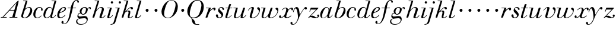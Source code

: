 SplineFontDB: 3.0
FontName: WalbaumSMLDisplay14-Italic
FullName: Walbaum (Sorts Mill) Display 14-point Italic
FamilyName: WalbaumSMLDisplay14
Weight: Book
Copyright: Copyright (c) 2009 Barry Schwartz\n\nPermission is hereby granted, free of charge, to any person\nobtaining a copy of this software and associated documentation\nfiles (the "Software"), to deal in the Software without\nrestriction, including without limitation the rights to use,\ncopy, modify, merge, publish, distribute, sublicense, and/or sell\ncopies of the Software, and to permit persons to whom the\nSoftware is furnished to do so, subject to the following\nconditions:\n\nThe above copyright notice and this permission notice shall be\nincluded in all copies or substantial portions of the Software.\n\nTHE SOFTWARE IS PROVIDED "AS IS", WITHOUT WARRANTY OF ANY KIND,\nEXPRESS OR IMPLIED, INCLUDING BUT NOT LIMITED TO THE WARRANTIES\nOF MERCHANTABILITY, FITNESS FOR A PARTICULAR PURPOSE AND\nNONINFRINGEMENT. IN NO EVENT SHALL THE AUTHORS OR COPYRIGHT\nHOLDERS BE LIABLE FOR ANY CLAIM, DAMAGES OR OTHER LIABILITY,\nWHETHER IN AN ACTION OF CONTRACT, TORT OR OTHERWISE, ARISING\nFROM, OUT OF OR IN CONNECTION WITH THE SOFTWARE OR THE USE OR\nOTHER DEALINGS IN THE SOFTWARE.
UComments: "2009-7-28: Created." 
Version: 001.000
ItalicAngle: -12
UnderlinePosition: -204
UnderlineWidth: 102
Ascent: 1472
Descent: 576
LayerCount: 3
Layer: 0 0 "Back"  1
Layer: 1 0 "Fore"  0
Layer: 2 0 "backup"  1
NeedsXUIDChange: 1
XUID: [1021 658 797806517 12611104]
FSType: 0
OS2Version: 0
OS2_WeightWidthSlopeOnly: 0
OS2_UseTypoMetrics: 1
CreationTime: 1248824893
ModificationTime: 1249198730
OS2TypoAscent: 0
OS2TypoAOffset: 1
OS2TypoDescent: 0
OS2TypoDOffset: 1
OS2TypoLinegap: 184
OS2WinAscent: 0
OS2WinAOffset: 1
OS2WinDescent: 0
OS2WinDOffset: 1
HheadAscent: 0
HheadAOffset: 1
HheadDescent: 0
HheadDOffset: 1
OS2Vendor: 'PfEd'
DEI: 91125
Encoding: UnicodeBmp
UnicodeInterp: none
NameList: Adobe Glyph List
DisplaySize: -72
AntiAlias: 1
FitToEm: 1
WinInfo: 88 8 6
BeginPrivate: 8
BlueValues 35 [-40 0 872 934 1485 1485 1556 1556]
BlueScale 9 0.0159677
BlueFuzz 1 0
BlueShift 1 7
StdHW 4 [45]
StemSnapH 4 [45]
StdVW 5 [212]
StemSnapV 5 [212]
EndPrivate
Grid
-1034 1485 m 25
 2200 1485 l 25
-504 872 m 25
 1652 872 l 25
EndSplineSet
BeginChars: 65536 53

StartChar: y
Encoding: 121 121 0
Width: 1264
VWidth: 0
Flags: W
HStem: -629 43<-18.7874 133.9> 685 214<1064.82 1217.33> 762 118<228.441 469>
VStem: -181 177<-566.924 -402.4> 36 50<434.248 540.044>
LayerCount: 3
Fore
SplineSet
-181 -482 m 0xb8
 -181 -429 -138 -386 -90 -386 c 0
 -37 -386 -4 -458 -4 -500 c 0
 -4 -525 -7 -545 -20 -568 c 1
 0 -582 24 -586 49 -586 c 0
 257 -586 466 -208 466 13 c 0
 466 185 400 762 262 762 c 0
 160 762 90 470 86 458 c 0
 82 448 78 434 64 434 c 0
 57 434 36 439 36 456 c 0
 36 464 122 880 348 880 c 0xb8
 590 880 584 459 619 239 c 9
 765 460 832 595 994 805 c 16
 1035 858 1068 899 1133 899 c 0
 1215 899 1238 839 1238 796 c 0
 1238 729 1184 685 1144 685 c 0xd8
 1094 685 1074 726 1027 762 c 1
 608 206 559 -31 530 -97 c 0
 354 -507 220 -629 14 -629 c 0
 -86 -629 -181 -600 -181 -482 c 0xb8
EndSplineSet
Validated: 1
Layer: 2
SplineSet
-181 -482 m 4xb8
 -181 -429 -138 -386 -90 -386 c 4
 -37 -386 -4 -458 -4 -500 c 4
 -4 -525 -7 -545 -20 -568 c 5
 0 -582 24 -586 49 -586 c 4
 257 -586 466 -208 466 13 c 4
 466 185 400 762 262 762 c 4
 160 762 90 470 86 458 c 4
 82 448 78 434 64 434 c 4
 57 434 36 439 36 456 c 4
 36 464 122 880 348 880 c 4xb8
 590 880 584 459 619 239 c 13
 765 460 832 595 994 805 c 20
 1035 858 1068 899 1133 899 c 4
 1215 899 1238 839 1238 796 c 4
 1238 729 1184 685 1144 685 c 4xd8
 1094 685 1074 726 1027 762 c 5
 608 206 559 -31 530 -97 c 4
 354 -507 220 -629 14 -629 c 4
 -86 -629 -181 -600 -181 -482 c 4xb8
EndSplineSet
EndChar

StartChar: Q
Encoding: 81 81 1
Width: 1593
VWidth: 0
Flags: W
HStem: -634 54<814.334 1108> -48 58<469.606 776.47> 1500 50<813.598 1091.41>
VStem: 82 214<313.466 678.395> 1300 205<810.332 1218.68>
LayerCount: 3
Fore
SplineSet
82 569 m 0
 82 941 425 1550 931 1550 c 0
 1389 1550 1505 1240 1505 952 c 0
 1505 809 1463 588 1397 466 c 0
 1216 124 950 -48 652 -48 c 0
 591 -48 534 -44 468 -38 c 9
 545 -110 596 -142 664 -222 c 0
 765 -341 717 -450 812 -558 c 16
 830 -578 854 -580 883 -580 c 2
 1108 -580 l 9
 1108 -634 l 17
 875 -634 l 2
 418 -634 519 -150 415 -36 c 0
 391 -8 368 12 346 29 c 0
 345 30 82 169 82 569 c 0
296 358 m 0
 296 96 412 10 588 10 c 0
 774 10 935 80 1037 216 c 0
 1185 412 1300 978 1300 1074 c 0
 1300 1466 1077 1500 953 1500 c 0
 815 1500 696 1438 599 1332 c 0
 490 1213 296 665 296 358 c 0
EndSplineSet
Validated: 1
EndChar

StartChar: O
Encoding: 79 79 2
Width: 1545
VWidth: 0
Flags: W
HStem: -32 46<574.291 864.477> 1493 35<885.881 1134.72>
VStem: 161 225<295.146 669.917> 1375 195<852.754 1209.76>
LayerCount: 3
Fore
SplineSet
161 540 m 0
 161 893 498 1528 1008 1528 c 0
 1416 1528 1570 1249 1570 973 c 0
 1570 337 1021 -32 728 -32 c 0
 622 -32 161 26 161 540 c 0
386 352 m 0
 386 90 547 14 709 14 c 0
 895 14 983 80 1085 216 c 0
 1233 412 1375 951 1375 1138 c 0
 1375 1400 1183 1493 1020 1493 c 0
 826 1493 666 1445 487 883 c 0
 429 701 386 504 386 352 c 0
EndSplineSet
Validated: 1
EndChar

StartChar: A
Encoding: 65 65 3
Width: 1694
VWidth: 0
Flags: W
HStem: 0 54<72 216 296 576 824 1058 1268 1500> 636 54<864 1226>
LayerCount: 3
Fore
SplineSet
72 0 m 25
 72 54 l 25
 216 54 l 17
 1417 1375 1535 1502 1584 1502 c 0
 1591 1502 1606 1498 1606 1482 c 0
 1606 1399 1555 1192 1268 54 c 9
 1500 54 l 25
 1500 0 l 17
 824 0 l 9
 824 54 l 25
 1058 54 l 25
 1226 636 l 25
 821 636 l 25
 296 54 l 25
 576 54 l 25
 576 0 l 25
 72 0 l 25
864 690 m 9
 1242 690 l 17
 1423 1306 l 1
 864 690 l 9
EndSplineSet
Validated: 1
EndChar

StartChar: x
Encoding: 120 120 4
Width: 1236
VWidth: 0
Flags: W
HStem: -43 72<212 312.284 692.786 859.755> 652 226<318 648 1134.99 1251.49> 821 57<508.164 665.699>
VStem: 62 177<23.5448 187.042> 510 168<40.4914 136> 1108 164<662.053 811.609>
LayerCount: 3
Fore
SplineSet
62 94 m 0xdc
 62 161 106 205 166 205 c 0
 208 205 239 159 239 119 c 0
 239 63 212 23 212 23 c 1
 271 23 385 65 504 211 c 0
 545 260 685 556 685 722 c 0
 685 781 665 821 610 821 c 0xbc
 502 821 406 748 341 670 c 0
 334 662 326 652 318 652 c 0
 313 652 298 658 298 668 c 0
 298 700 446 878 648 878 c 0
 815 878 850 703 850 703 c 1
 972 836 1094 877 1158 877 c 0
 1217 877 1272 850 1272 749 c 0
 1272 685 1258 642 1198 642 c 0
 1146 642 1122 691 1108 812 c 1
 1006 790 915 713 878 648 c 0
 776 474 678 159 678 106 c 0
 678 46 739 29 758 29 c 0
 906 29 1069 192 1088 192 c 0
 1101 192 1116 177 1116 166 c 0
 1116 143 894 -43 703 -43 c 0
 511 -43 510 131 510 136 c 1
 510 136 356 -31 211 -31 c 0
 137 -31 62 18 62 94 c 0xdc
EndSplineSet
Validated: 1
EndChar

StartChar: z
Encoding: 122 122 5
Width: 1045
VWidth: 0
Flags: W
HStem: -31 73<556.5 863.42> 64 122<233.112 514.856> 707 165<275.359 758>
VStem: 176 71<524.269 590> 845 175<110.75 269.182>
LayerCount: 3
Fore
SplineSet
65 -1 m 0
 65 6 70 15 85 31 c 2
 758 707 l 1
 311 707 l 2
 289 707 290 705 280 677 c 2
 247 590 l 2
 231 547 226 524 209 524 c 0
 198 524 176 532 176 546 c 0
 176 558 187 579 200 617 c 2
 280 841 l 2
 290 870 300 872 317 872 c 0
 515 872 713 872 911 872 c 0
 934 872 932 870 942 848 c 0
 944 842 947 839 947 834 c 0
 947 824 936 814 902 779 c 2
 283 155 l 1
 329 163 367 186 428 186 c 0
 600 186 665 42 760 42 c 0
 867 42 905 97 905 97 c 1
 905 97 845 131 845 203 c 0
 845 244 883 284 929 284 c 0
 957 284 1020 260 1020 187 c 0
 1020 87 901 -31 653 -31 c 0
 460 -31 405 64 271 64 c 0
 164 64 123 -31 96 -31 c 0
 83 -31 65 -11 65 -1 c 0
EndSplineSet
Validated: 1
EndChar

StartChar: w
Encoding: 119 119 6
Width: 1533
VWidth: 0
Flags: W
HStem: -32 58<256.685 406.568 827.669 990.029> 818 54<49.0092 254>
VStem: 94 144<36.2409 323.196> 658 153<34.6563 243.529> 864 175<803 867.108> 1459 79<492.98 764>
LayerCount: 3
Fore
SplineSet
49 844 m 0
 49 868 61 872 73 872 c 2
 407 872 l 2
 425 872 432 870 432 857 c 0
 432 807 238 225 238 107 c 0
 238 59 273 26 329 26 c 0
 406 26 520 85 636 241 c 0
 680 300 716 381 751 481 c 2
 864 803 l 2
 881 852 883 869 930 869 c 2
 998 869 l 2
 1024 869 1039 868 1039 846 c 0
 1039 836 1037 822 1030 803 c 2
 955 587 l 2
 835 238 811 166 811 107 c 0
 811 55 836 28 900 28 c 0
 1150 28 1459 330 1459 580 c 0
 1459 675 1296 691 1296 779 c 0
 1296 837 1341 866 1393 866 c 0
 1460 866 1538 816 1538 712 c 0
 1538 340 1210 -23 852 -23 c 0
 689 -23 658 60 658 125 c 0
 658 166 670 198 670 198 c 1
 670 198 490 -32 269 -32 c 0
 132 -32 94 45 94 137 c 0
 94 221 125 316 142 380 c 2
 229 719 l 2
 237 753 247 786 254 818 c 1
 71 818 l 2
 52 818 49 832 49 844 c 0
EndSplineSet
Validated: 1
Layer: 2
SplineSet
432 856.799804688 m 4
 432 806.400390625 237.599609375 224.400390625 237.599609375 106.799804688 c 4
 237.599609375 58.7998046875 272.400390625 26.400390625 328.799804688 26.400390625 c 4
 405.599609375 26.400390625 519.599609375 85.2001953125 636 241.200195312 c 4
 680.400390625 300 716.400390625 381.599609375 751.200195312 481.200195312 c 6
 864 802.799804688 l 6
 880.799804688 852 883.200195312 868.799804688 930 868.799804688 c 6
 998.400390625 868.799804688 l 6
 1024.79980469 868.799804688 1039.20019531 867.599609375 1039.20019531 846 c 4
 1039.20019531 836.400390625 1036.79980469 822 1029.59960938 802.799804688 c 6
 955.200195312 586.799804688 l 6
 835.200195312 237.599609375 811.200195312 165.599609375 811.200195312 106.799804688 c 4
 811.200195312 55.2001953125 836.400390625 27.599609375 900 27.599609375 c 4
 1149.59960938 27.599609375 1459.20019531 330 1459.20019531 579.599609375 c 4
 1459.20019531 674.400390625 1296 691.200195312 1296 778.799804688 c 4
 1296 836.400390625 1341.59960938 866.400390625 1393.20019531 866.400390625 c 4
 1460.40039062 866.400390625 1538.40039062 816 1538.40039062 711.599609375 c 4
 1538.40039062 339.599609375 1209.59960938 -22.7998046875 852 -22.7998046875 c 4
 688.799804688 -22.7998046875 657.599609375 60 657.599609375 124.799804688 c 4
 657.599609375 165.599609375 669.599609375 198 669.599609375 198 c 5
 669.599609375 198 489.599609375 -32.400390625 268.799804688 -32.400390625 c 4
 132 -32.400390625 93.599609375 44.400390625 93.599609375 136.799804688 c 4
 93.599609375 220.799804688 124.799804688 316.799804688 141.599609375 380.400390625 c 6
 229.200195312 718.799804688 l 6
 237.599609375 752.400390625 247.200195312 786 254.400390625 818.400390625 c 5
 73.2001953125 818.400390625 l 6
 54 818.400390625 49.2001953125 831.599609375 49.2001953125 843.599609375 c 4
 49.2001953125 867.599609375 66 872.400390625 73.2001953125 872.400390625 c 6
 406.799804688 872.400390625 l 6
 424.799804688 872.400390625 432 870 432 856.799804688 c 4
EndSplineSet
EndChar

StartChar: v
Encoding: 118 118 7
Width: 1159
VWidth: 0
Flags: W
HStem: -30 58<430.45 613.945> 798 86<334.941 524>
VStem: 247 168<35.3111 266.462> 420 194<634.426 834.177> 1039 97<464.698 729>
LayerCount: 3
Fore
SplineSet
92 605 m 0
 92 639 272 884 494 884 c 0
 554 884 614 864 614 799 c 0
 614 745 415 160 415 107 c 0
 415 55 440 28 504 28 c 0
 754 28 1039 316 1039 539 c 0
 1039 684 888 667 888 780 c 0
 888 840 939 869 980 869 c 0
 1062 869 1136 778 1136 680 c 0
 1136 555 1044 162 677 19 c 0
 598 -12 515 -30 443 -30 c 0
 331 -30 247 14 247 124 c 0
 247 201 420 678 420 745 c 0
 420 774 409 798 391 798 c 0
 288 798 173 666 130 608 c 0
 119 594 112 589 106 589 c 0
 102 589 92 593 92 605 c 0
EndSplineSet
Validated: 1
EndChar

StartChar: u
Encoding: 117 117 8
Width: 1240
VWidth: 0
Flags: W
HStem: -28 68<209.497 417.857 797.024 933.33> 818 54<70.0147 277>
VStem: 114 144<46.7479 308.137> 686 173<14.5606 262.207> 897 176<703.269 870.365>
LayerCount: 3
Fore
SplineSet
70 844 m 0
 70 868 84 872 91 872 c 2
 409 872 l 2
 435 872 442 865 442 853 c 0
 442 803 258 184 258 107 c 0
 258 59 293 40 349 40 c 0
 512 40 668 223 715 306 c 0
 795 451 897 805 897 806 c 0
 911 858 916 872 963 872 c 2
 1032 872 l 2
 1058 872 1073 871 1073 849 c 0
 1073 802 859 212 859 103 c 0
 859 67 868 47 890 47 c 0
 922 47 1007 93 1093 196 c 0
 1128 238 1130 252 1142 252 c 0
 1154 252 1166 238 1166 230 c 0
 1166 198 996 -30 796 -30 c 0
 732 -30 686 -3 686 47 c 0
 686 102 722 179 730 241 c 1
 603 75 406 -28 269 -28 c 0
 153 -28 114 35 114 127 c 0
 114 199 138 289 162 380 c 2
 252 719 l 2
 260 753 270 786 277 818 c 1
 91 818 l 2
 72 818 70 832 70 844 c 0
EndSplineSet
Validated: 1
Layer: 2
SplineSet
70 844 m 4
 70 868 87 872 94 872 c 6
 409 872 l 6
 435 872 442 865 442 853 c 4
 442 803 258 184 258 107 c 4
 258 59 293 40 349 40 c 4
 512 40 668 223 715 306 c 4
 795 451 896 802 896 803 c 4
 910 855 915 869 962 869 c 6
 1031 869 l 6
 1057 869 1072 868 1072 846 c 4
 1072 799 859 212 859 103 c 4
 859 67 868 47 890 47 c 4
 922 47 1007 93 1093 196 c 4
 1128 238 1130 252 1142 252 c 4
 1154 252 1166 238 1166 230 c 4
 1166 198 996 -30 796 -30 c 4
 732 -30 686 -3 686 47 c 4
 686 102 722 179 730 241 c 5
 603 75 406 -28 269 -28 c 4
 153 -28 114 35 114 127 c 4
 114 199 138 289 162 380 c 6
 252 719 l 6
 260 753 270 786 277 818 c 5
 94 818 l 6
 75 818 70 832 70 844 c 4
EndSplineSet
EndChar

StartChar: t
Encoding: 116 116 9
Width: 715
VWidth: 0
Flags: W
HStem: -18 54<178 355.773> 818 54<109.401 307 487 693.541>
VStem: 94 163<36.8778 280.892>
LayerCount: 3
Back
SplineSet
94 84 m 4
 94 136 114 204 140 289 c 6
 307 818 l 5
 272 818 153 812 140 812 c 4
 116 812 109 817 109 835 c 4
 109 875 122 881 157 881 c 4
 164 881 283 872 324 872 c 5
 414 1141 l 6
 425 1173 444 1174 480 1174 c 6
 544 1174 l 6
 564 1174 581 1173 581 1156 c 4
 581 1152 580 1147 578 1141 c 6
 487 872 l 5
 547 872 650 880 660 880 c 4
 686 880 694 874 694 858 c 4
 694 814 670 812 650 812 c 4
 640 812 538 818 470 818 c 5
 392 570 l 6
 324 350 257 158 257 88 c 4
 257 51 272 36 296 36 c 4
 356 36 479 125 598 234 c 4
 602 238 606 239 610 239 c 4
 621 239 630 228 630 216 c 4
 630 211 629 207 624 202 c 4
 521 105 386 -18 228 -18 c 4
 128 -18 94 23 94 84 c 4
EndSplineSet
Fore
SplineSet
94 84 m 0
 94 136 114 204 140 289 c 2
 307 818 l 1
 133 818 l 2
 114 818 109 819 109 835 c 0
 109 875 122 871 157 872 c 1
 324 872 l 1
 414 1141 l 2
 425 1173 444 1174 480 1174 c 2
 544 1174 l 2
 564 1174 581 1173 581 1156 c 0
 581 1152 580 1147 578 1141 c 2
 487 872 l 1
 664 872 l 2
 686 872 694 870 694 855 c 0
 694 818 681 818 661 818 c 2
 470 818 l 1
 392 570 l 1
 324 350 257 158 257 88 c 0
 257 51 272 36 296 36 c 0
 356 36 479 125 598 234 c 0
 602 238 606 239 610 239 c 0
 621 239 630 228 630 216 c 0
 630 211 629 207 624 202 c 0
 521 105 386 -18 228 -18 c 0
 128 -18 94 23 94 84 c 0
EndSplineSet
Validated: 1
Layer: 2
SplineSet
94 84 m 4
 94 136 114 204 140 289 c 6
 307 818 l 5
 272 818 153 812 140 812 c 4
 116 812 109 817 109 835 c 4
 109 875 122 881 157 881 c 4
 164 881 283 872 324 872 c 5
 414 1141 l 6
 425 1173 444 1174 480 1174 c 6
 544 1174 l 6
 564 1174 581 1173 581 1156 c 4
 581 1152 580 1147 578 1141 c 6
 487 872 l 5
 547 872 650 880 660 880 c 4
 686 880 694 874 694 858 c 4
 694 814 670 812 650 812 c 4
 640 812 538 818 470 818 c 5
 392 570 l 6
 324 350 257 158 257 88 c 4
 257 51 272 36 296 36 c 4
 356 36 479 125 598 234 c 4
 602 238 606 239 610 239 c 4
 621 239 630 228 630 216 c 4
 630 211 629 207 624 202 c 4
 521 105 386 -18 228 -18 c 4
 128 -18 94 23 94 84 c 4
EndSplineSet
EndChar

StartChar: a
Encoding: 97 97 10
Width: 1186
VWidth: 0
Flags: W
HStem: -30 32<280.9 414.862> 850 40<588.531 715.091>
VStem: 79 159<70.772 362.803> 688 159<64.9281 255.174> 803 44<643 740.628>
LayerCount: 3
Fore
SplineSet
79 259 m 0xf0
 79 588 405 890 629 890 c 0
 840 890 842 654 842 643 c 1
 939 879 915 890 980 890 c 2
 1038 890 l 2
 1063 890 1078 889 1078 869 c 0
 1078 822 847 271 847 120 c 0
 847 79 866 64 892 64 c 0
 1002 64 1119 254 1130 264 c 0
 1134 268 1140 270 1142 270 c 0
 1149 270 1160 264 1160 253 c 0
 1160 237 1016 -18 778 -18 c 0
 706 -18 688 30 688 83 c 0
 688 119 696 150 701 190 c 1
 701 190 537 -30 314 -30 c 0
 132 -30 79 119 79 259 c 0xf0
238 126 m 0
 238 37 279 2 338 2 c 0
 439 2 591 105 677 223 c 8
 778 360 803 598 803 641 c 0xe8
 803 727 755 850 655 850 c 0
 463 850 238 377 238 126 c 0
EndSplineSet
Validated: 1
EndChar

StartChar: b
Encoding: 98 98 11
Width: 1113
VWidth: 0
Flags: HW
HStem: -48 47<350.374 536.744> 876 58<692.487 884.278> 1418 54<299.284 520>
VStem: 140 164<35.1715 318.475> 930 161<536.888 809.184>
LayerCount: 3
Fore
SplineSet
140 125 m 0
 140 240.500831277 239.021810338 450.75587244 524 1431 c 1
 323 1431 l 2
 305 1431 303 1439 303 1447 c 2
 303 1452 l 2
 303 1483 319 1485 332 1485 c 2
 651 1485 l 2
 671 1485 680 1482 680 1470 c 0
 680 1460 675 1445 668 1422 c 2
 488 788 l 1
 488 788 662 934 835 934 c 0
 992 934 1091 795 1091 644 c 0
 1091 273 738 -48 451 -48 c 0
 311 -48 140 12 140 125 c 0
304 158 m 0
 304 31 355 -1 434 -1 c 0
 679 -1 807 326 844 418 c 0
 909 579 930 672 930 733 c 0
 930 833 872 876 794 876 c 0
 693 876 560 804 472 686 c 0
 418 615 304 232 304 158 c 0
EndSplineSet
Layer: 2
SplineSet
140 125 m 4
 140 215 267 588 312 726 c 4
 353 853 379 933 520 1418 c 5
 319 1418 l 6
 301 1418 299 1426 299 1434 c 6
 299 1439 l 6
 299 1470 315 1472 328 1472 c 6
 647 1472 l 6
 667 1472 676 1469 676 1457 c 4
 676 1447 671 1432 664 1409 c 6
 488 788 l 5
 488 788 662 934 835 934 c 4
 992 934 1091 795 1091 644 c 4
 1091 273 738 -48 451 -48 c 4
 311 -48 140 12 140 125 c 4
304 158 m 4
 304 31 355 -1 434 -1 c 4
 679 -1 807 326 844 418 c 4
 909 579 930 672 930 733 c 4
 930 833 872 876 794 876 c 4
 693 876 560 804 472 686 c 4
 418 615 304 232 304 158 c 4
EndSplineSet
EndChar

StartChar: c
Encoding: 99 99 12
Width: 912
VWidth: 0
Flags: HW
HStem: -42 53<306.108 518.656> 873 51<501.848 694.148>
VStem: 58 175<113.235 495.059> 736 131<607.732 829.063>
LayerCount: 3
Fore
SplineSet
736 766 m 0
 736 830 684 873 607 873 c 0
 492 872 433 809 375 720 c 0
 277 570 233 349 233 247 c 0
 233 115 266 11 403 11 c 0
 602 11 709 194 734 194 c 0
 742 194 757 184 757 167 c 0
 757 132 563 -42 400 -42 c 0
 156 -42 58 116 58 305 c 0
 58 582 274 924 592 924 c 0
 748 924 867 836 867 711 c 0
 867 660 850 603 799 603 c 0
 743 603 732 656 732 684 c 0
 732 702 736 747 736 766 c 0
EndSplineSet
EndChar

StartChar: d
Encoding: 100 100 13
Width: 1181
VWidth: -20
Flags: HW
HStem: -39 74<754.715 906.212> -22 53<265.755 450.644> 884 58<516.105 696.863> 1418 54<756.061 1011>
VStem: 59 151<102.356 414.552> 661 152<36.3152 253.781>
LayerCount: 3
Fore
SplineSet
585 942 m 0x7c
 709 942 792 853 823 757 c 9
 1013.87402344 1431 l 17
 784.874023438 1431 l 2
 774.874023438 1431 758.874023438 1431 758.874023438 1451 c 2
 758.874023438 1456 l 2
 758.874023438 1470 763.874023438 1485 781.874023438 1485 c 2
 1136.87402344 1485 l 2
 1157.87402344 1485 1169.87402344 1483 1169.87402344 1466 c 0
 1169.87402344 1401 813 247 813 117 c 0
 813 60 834 35 866 35 c 0
 963 35 1103 239 1108 246 c 0
 1116 258 1127 265 1138 265 c 0
 1147 265 1158 254 1158 244 c 0
 1158 228 982 -39 772 -39 c 0xbc
 690 -39 661 19 661 77 c 0
 661 130 677 182 677 182 c 1
 571 47 436 -22 333 -22 c 0
 170 -22 59 100 59 266 c 0
 59 570 290 942 585 942 c 0x7c
608 884 m 0
 430 884 320 596 286 507 c 0
 246 401 210 291 210 208 c 0
 210 80 269 31 347 31 c 0x7c
 479 31 666 174 709 339 c 0
 711 348 800 652 800 688 c 0
 800 776 715 884 608 884 c 0
EndSplineSet
Layer: 2
SplineSet
585 942 m 4x7c
 709 942 792 853 823 757 c 13
 1011 1418 l 21
 782 1418 l 6
 772 1418 756 1418 756 1438 c 6
 756 1443 l 6
 756 1457 761 1472 779 1472 c 6
 1134 1472 l 6
 1155 1472 1167 1470 1167 1453 c 4
 1167 1388 813 247 813 117 c 4
 813 60 834 35 866 35 c 4
 963 35 1103 239 1108 246 c 4
 1116 258 1127 265 1138 265 c 4
 1147 265 1158 254 1158 244 c 4
 1158 228 982 -39 772 -39 c 4xbc
 690 -39 661 19 661 77 c 4
 661 130 677 182 677 182 c 5
 571 47 436 -22 333 -22 c 4
 170 -22 59 100 59 266 c 4
 59 570 290 942 585 942 c 4x7c
608 884 m 4
 430 884 320 596 286 507 c 4
 246 401 210 291 210 208 c 4
 210 80 269 31 347 31 c 4x7c
 479 31 666 174 709 339 c 4
 711 348 800 652 800 688 c 4
 800 776 715 884 608 884 c 4
EndSplineSet
EndChar

StartChar: e
Encoding: 101 101 14
Width: 854
VWidth: 0
Flags: W
HStem: -33 70<298.518 486.458> 828 63<534.595 697.686>
VStem: 76 172<78.3207 391.486> 716 114<648.845 819.209>
LayerCount: 3
Fore
SplineSet
780 229 m 0
 780 195 558 -33 323 -33 c 0
 188 -33 76 10 76 219 c 0
 76 562 385 891 674 891 c 0
 779 891 830 831 830 760 c 0
 830 540 429 451 282 390 c 1
 282 390 248 324 248 210 c 0
 248 80 323 37 390 37 c 0
 522 37 665 169 720 224 c 0
 738 242 745 251 758 251 c 0
 769 251 780 242 780 229 c 0
630 828 m 0
 424 828 295 450 295 450 c 1
 295 450 716 578 716 744 c 0
 716 776 696 828 630 828 c 0
EndSplineSet
Validated: 1
EndChar

StartChar: f
Encoding: 102 102 15
Width: 880
VWidth: 0
Flags: HW
HStem: -577 43<-286.364 -103.629> 818 54<97.0613 362 552 825.829> 1508 48<807.037 922.982>
VStem: -432 178<-506.985 -316.181> 362 182<640.567 818 872 1008> 928 150<1321.13 1498.85>
LayerCount: 3
Fore
SplineSet
373 872 m 1
 387 935 504 1556 884 1556 c 0
 1032 1556 1078 1448 1078 1398 c 0
 1078 1352 1044 1310 1008 1310 c 0
 921 1310 932 1448 928 1508 c 1
 597 1508 599 1105 552 872 c 1
 801 872 l 2
 826 872 826 862 826 851 c 0
 826 837 824 818 801 818 c 2
 544 818 l 1
 394 146 330 -73 187 -297 c 0
 177 -313 34 -577 -195 -577 c 0
 -265 -577 -432 -545 -432 -420 c 0
 -432 -339 -385 -300 -340 -300 c 0
 -297 -300 -254 -336 -254 -403 c 0
 -254 -487 -294 -507 -294 -507 c 1
 -294 -507 -270 -534 -190 -534 c 0
 136 -534 254 179 362 818 c 1
 123 818 l 2
 102 818 97 820 97 842 c 0
 97 856 99 872 123 872 c 2
 373 872 l 1
EndSplineSet
EndChar

StartChar: g
Encoding: 103 103 16
Width: 1262
VWidth: 0
Flags: HW
HStem: -595 50<249.297 562.048> -29 190<266.964 825.248> 297 51<488.806 643.309> 371 43<231.552 313> 816 75<1042.56 1170.5> 852 53<602.69 766.446>
VStem: -38 102<-424.779 -174.674> 73 83<93 302.365> 275 155<409.019 686.943> 875 94<-297.631 -77.3819>
LayerCount: 3
Fore
SplineSet
552 297 m 0xfbc0
 428 297 383 371 328 371 c 0
 204 371 156 303 156 254 c 0
 156 188 214 119 292 119 c 0
 428 119 504 161 710 161 c 0
 889 161 969 52 969 -106 c 0
 969 -397 706 -595 362 -595 c 0
 72 -595 -38 -455 -38 -317 c 0
 -38 -126 141 -72 221 -51 c 1
 144 -30 73 56 73 130 c 0
 73 194 93 414 313 414 c 1
 313 414 275 462 275 531 c 0
 275 760 512 905 709 905 c 0xf7c0
 807 905 915 851 944 759 c 1
 944 760 1045 891 1138 891 c 0
 1203 891 1240 846 1240 789 c 0
 1240 744 1212 713 1181 713 c 0
 1113 713 1128 816 1081 816 c 0
 1050 816 970 746 967 686 c 0
 956 472 778 297 552 297 c 0xfbc0
875 -200 m 0
 875 -156 859 -29 697 -29 c 0
 566 -29 356 -54 252 -70 c 0
 133 -89 64 -185 64 -287 c 0
 64 -463 228 -545 408 -545 c 0
 629 -545 875 -410 875 -200 c 0
696 852 m 0
 538 852 430 664 430 518 c 0
 430 410 490 348 558 348 c 0
 706 348 812 552 812 700 c 0
 812 785 777 852 696 852 c 0
EndSplineSet
Validated: 1
EndChar

StartChar: h
Encoding: 104 104 17
Width: 1289
VWidth: 0
Flags: HW
HStem: -40 67<797.5 996.093> 0 21G<116 214.5> 822 61<719.862 891.239> 1418 54<299.284 520>
VStem: 96 158<0 170.757> 696 183<27.3273 201.046> 908 172<557.269 814.372>
LayerCount: 3
Fore
SplineSet
1080 697 m 0
 1080 553 879 142 879 68 c 0
 879 45 890 27 927 27 c 0
 1034 27 1157 186 1163 194 c 0
 1170 204 1172 204 1180 204 c 0
 1189 204 1205 194 1205 179 c 0
 1205 158 1078 -40 832 -40 c 0xbe
 763 -40 696 -18 696 44 c 0
 696 122 908 632 908 726 c 0
 908 785 885 822 825 822 c 0
 586 822 403 520 374 417 c 0
 336 285 272 90 254 36 c 0
 242 0 215 0 214 0 c 2
 129 0 l 2
 105 0 96 9 96 21 c 0
 96 72 216 384 525 1431 c 1
 299 1431 l 2
 281 1431 279 1439 279 1447 c 2
 279 1452 l 2
 279 1483 295 1485 308 1485 c 2
 652 1485 l 2
 672 1485 681 1482 681 1470 c 0
 681 1460 676 1444 669 1422 c 2
 426 616 l 1x7e
 428 618 621 883 862 883 c 0
 986 883 1080 809 1080 697 c 0
EndSplineSet
Layer: 2
SplineSet
1080 697 m 4
 1080 553 879 142 879 68 c 4
 879 45 890 27 927 27 c 4
 1034 27 1157 186 1163 194 c 4
 1170 204 1172 204 1180 204 c 4
 1189 204 1205 194 1205 179 c 4
 1205 158 1078 -40 832 -40 c 4xbe
 763 -40 696 -18 696 44 c 4
 696 122 908 632 908 726 c 4
 908 785 885 822 825 822 c 4
 586 822 403 520 374 417 c 4
 336 285 272 90 254 36 c 4
 242 0 215 0 214 0 c 6
 129 0 l 6
 105 0 96 9 96 21 c 4
 96 72 211 371 520 1418 c 5
 294 1418 l 6
 276 1418 274 1426 274 1434 c 6
 274 1439 l 6
 274 1470 290 1472 303 1472 c 6
 647 1472 l 6
 667 1472 676 1469 676 1457 c 4
 676 1447 671 1431 664 1409 c 6
 426 616 l 5x7e
 428 618 621 883 862 883 c 4
 986 883 1080 809 1080 697 c 4
EndSplineSet
EndChar

StartChar: i
Encoding: 105 105 18
Width: 603
VWidth: 0
Flags: HW
HStem: -36 76<161 345.782> 818 54<99.0092 314> 1233.2 197.6<410.283 575.717>
VStem: 95 167<40.8113 241.72> 393.25 199.5<1250.18 1413.82>
LayerCount: 3
Fore
SplineSet
393 1332 m 0
 393 1386 438 1431 493 1431 c 0
 548 1431 593 1386 593 1332 c 0
 593 1278 548 1233 493 1233 c 0
 438 1233 393 1278 393 1332 c 0
481 855 m 0
 481 802 262 196 262 78 c 0
 262 50 276 40 299 40 c 0
 339 40 424 80 525 214 c 0
 536 228 542 233 549 233 c 0
 560 233 571 221 571 212 c 0
 571 179 402 -36 199 -36 c 0
 123 -36 95 1 95 64 c 0
 95 106 124 188 314 818 c 1
 121 818 l 2
 102 818 99 832 99 844 c 0
 99 868 111 872 123 872 c 2
 454 872 l 2
 473 872 481 869 481 855 c 0
EndSplineSet
EndChar

StartChar: j
Encoding: 106 106 19
Width: 603
VWidth: 0
Flags: HW
HStem: 499 259<321.212 508.659>
VStem: 287 254<531.492 722.946>
LayerCount: 3
Fore
SplineSet
463 1332 m 0
 463 1386 508 1431 563 1431 c 0
 618 1431 663 1386 663 1332 c 0
 663 1278 618 1233 563 1233 c 0
 508 1233 463 1278 463 1332 c 0
384 818 m 1
 191 818 l 2
 172 818 169 832 169 844 c 0
 169 868 181 872 193 872 c 2
 524 872 l 2
 543 872 550 869 550 858 c 0
 550 839 231 -210 231 -210 c 2
 154 -467 155 -514 -30 -577 c 0
 -102 -602 -174 -612 -210 -612 c 0
 -237 -612 -247 -605 -247 -581 c 0
 -247 -527 -52 -615 22 -396 c 0
 96 -176 66 -255 144 8 c 2
 384 818 l 1
EndSplineSet
EndChar

StartChar: k
Encoding: 107 107 20
Width: 1127
VWidth: 0
Flags: HW
HStem: 499 259<362.212 549.659>
VStem: 328 254<531.492 722.946>
LayerCount: 3
Fore
SplineSet
425 508 m 0
 461 508 688 893 952 893 c 0
 1046 893 1083 842 1083 790 c 0
 1083 739 1047 688 994 688 c 0
 899 688 866 821 866 821 c 1
 745 781 611 681 523 549 c 1
 567 562 639 579 704 579 c 0
 782 579 850 554 850 468 c 0
 850 312 776 157 776 82 c 0
 776 48 793 35 818 35 c 0
 889 35 1004 120 1048 165 c 0
 1054 171 1059 175 1065 175 c 0
 1078 175 1090 161 1090 150 c 0
 1090 140 956 -24 748 -24 c 0
 658 -24 630 23 630 88 c 0
 630 179 699 332 699 428 c 0
 699 480 678 516 616 516 c 0
 551 516 488 482 443 446 c 0
 350 371 341 302 254 36 c 0
 242 0 215 0 214 0 c 2
 139 0 l 2
 115 0 106 9 106 21 c 0
 106 55 230 432 280 591 c 0
 337 774 525 1431 525 1431 c 1
 299 1431 l 2
 281 1431 279 1439 279 1447 c 2
 279 1452 l 2
 279 1483 295 1485 308 1485 c 2
 652 1485 l 2
 672 1485 681 1482 681 1470 c 0
 681 1460 675 1444 669 1422 c 0
 420 542 415 532 415 522 c 0
 415 512 416 508 425 508 c 0
EndSplineSet
Layer: 2
SplineSet
425 508 m 4
 461 508 688 893 952 893 c 4
 1046 893 1083 842 1083 790 c 4
 1083 739 1047 688 994 688 c 4
 899 688 866 821 866 821 c 5
 745 781 611 681 523 549 c 5
 567 562 639 579 704 579 c 4
 782 579 850 554 850 468 c 4
 850 312 776 157 776 82 c 4
 776 48 793 35 818 35 c 4
 889 35 1004 120 1048 165 c 4
 1054 171 1059 175 1065 175 c 4
 1078 175 1090 161 1090 150 c 4
 1090 140 956 -24 748 -24 c 4
 658 -24 630 23 630 88 c 4
 630 179 699 332 699 428 c 4
 699 480 678 516 616 516 c 4
 551 516 488 482 443 446 c 4
 350 371 341 302 254 36 c 4
 242 0 215 0 214 0 c 6
 139 0 l 6
 115 0 106 9 106 21 c 4
 106 55 230 432 280 591 c 4
 337 774 520 1418 520 1418 c 5
 294 1418 l 6
 276 1418 274 1426 274 1434 c 6
 274 1439 l 6
 274 1470 290 1472 303 1472 c 6
 647 1472 l 6
 667 1472 676 1469 676 1457 c 4
 676 1447 670 1431 664 1409 c 4
 415 529 415 532 415 522 c 4
 415 512 416 508 425 508 c 4
EndSplineSet
EndChar

StartChar: l
Encoding: 108 108 21
Width: 728
VWidth: 0
Flags: HWO
HStem: 499 259<362.212 549.659>
VStem: 328 254<531.492 722.946>
LayerCount: 3
Fore
SplineSet
659 235 m 0
 659 230 549 -19 248 -19 c 0
 160 -19 131 20 131 78 c 0
 131 107 140 141 151 177 c 2
 525 1431 l 1
 299 1431 l 2
 281 1431 279 1439 279 1447 c 2
 279 1452 l 2
 279 1483 295 1485 308 1485 c 2
 652 1485 l 2
 672 1485 681 1482 681 1470 c 0
 681 1458 483 789 368 396 c 0
 327 255 293 163 293 111 c 0
 293 71 312 54 363 54 c 0
 468 54 587 201 614 242 c 0
 624 257 631 257 638 257 c 0
 652 257 659 240 659 235 c 0
EndSplineSet
EndChar

StartChar: m
Encoding: 109 109 22
Width: 758
VWidth: 0
Flags: W
HStem: 499 259<362.212 549.659>
VStem: 328 254<531.492 722.946>
LayerCount: 3
Fore
SplineSet
328 622 m 0
 328 704 392 758 464 758 c 0
 531 758 582 698 582 631 c 0
 582 559 527 499 455 499 c 0
 387 499 328 554 328 622 c 0
EndSplineSet
Validated: 1
EndChar

StartChar: n
Encoding: 110 110 23
Width: 758
VWidth: 0
Flags: W
HStem: 499 259<362.212 549.659>
VStem: 328 254<531.492 722.946>
LayerCount: 3
Fore
SplineSet
328 622 m 0
 328 704 392 758 464 758 c 0
 531 758 582 698 582 631 c 0
 582 559 527 499 455 499 c 0
 387 499 328 554 328 622 c 0
EndSplineSet
Validated: 1
EndChar

StartChar: o
Encoding: 111 111 24
Width: 758
VWidth: 0
Flags: W
HStem: 499 259<362.212 549.659>
VStem: 328 254<531.492 722.946>
LayerCount: 3
Fore
SplineSet
328 622 m 0
 328 704 392 758 464 758 c 0
 531 758 582 698 582 631 c 0
 582 559 527 499 455 499 c 0
 387 499 328 554 328 622 c 0
EndSplineSet
Validated: 1
EndChar

StartChar: p
Encoding: 112 112 25
Width: 758
VWidth: 0
Flags: W
HStem: 499 259<362.212 549.659>
VStem: 328 254<531.492 722.946>
LayerCount: 3
Fore
SplineSet
328 622 m 0
 328 704 392 758 464 758 c 0
 531 758 582 698 582 631 c 0
 582 559 527 499 455 499 c 0
 387 499 328 554 328 622 c 0
EndSplineSet
Validated: 1
EndChar

StartChar: q
Encoding: 113 113 26
Width: 758
VWidth: 0
Flags: W
HStem: 499 259<362.212 549.659>
VStem: 328 254<531.492 722.946>
LayerCount: 3
Fore
SplineSet
328 622 m 0
 328 704 392 758 464 758 c 0
 531 758 582 698 582 631 c 0
 582 559 527 499 455 499 c 0
 387 499 328 554 328 622 c 0
EndSplineSet
Validated: 1
EndChar

StartChar: r
Encoding: 114 114 27
Width: 946
VWidth: 0
Flags: W
HStem: 0 21G<105.5 215.5> 632 243<772.048 908.978> 818 54<103.001 347>
VStem: 755 180<655.363 795.972>
LayerCount: 3
Fore
SplineSet
71 25 m 0xd0
 71 36 77 51 84 73 c 2
 347 818 l 1
 127 818 l 2
 103 818 103 831 103 844 c 0
 103 862 103 872 139 872 c 2
 500 872 l 2xb0
 530 872 530 867 530 860 c 0
 530 852 511 809 455 646 c 1
 516 716 719 875 841 875 c 0
 901 875 935 835 935 770 c 0
 935 680 884 632 832 632 c 0
 791 632 755 662 755 722 c 0
 755 758 768 796 768 796 c 1
 754 786 486 686 367 391 c 0
 213 8 261 0 170 0 c 2
 127 0 l 2
 84 0 71 0 71 25 c 0xd0
EndSplineSet
Validated: 1
EndChar

StartChar: s
Encoding: 115 115 28
Width: 781
VWidth: 0
Flags: W
HStem: -38 62<249.723 448.52> 842 57<385.514 556.205>
VStem: 40 186<72.7068 273.996> 229 113<519 761.682> 526 145<128.269 377.96>
LayerCount: 3
Fore
SplineSet
40 192 m 0
 40 251 86 290 133 290 c 0
 170 290 226 270 226 139 c 0
 226 92 231 24 340 24 c 0
 425 24 526 82 526 167 c 0
 526 333 229 418 229 620 c 0
 229 697 299 899 504 899 c 0
 628 899 745 831 745 725 c 0
 745 685 724 653 692 653 c 0
 568 653 635 842 478 842 c 0
 412 842 342 806 342 748 c 0
 342 640 671 483 671 271 c 0
 671 131 537 -38 329 -38 c 0
 147 -38 40 86 40 192 c 0
EndSplineSet
Validated: 1
EndChar

StartChar: R
Encoding: 82 82 29
Width: 946
VWidth: 0
Flags: W
HStem: 0 21<105.5 215.5> 632 243<772.048 908.978> 818 54<103.001 347>
VStem: 755 180<655.363 795.972>
LayerCount: 3
Fore
Refer: 27 114 N 1 0 0 1 0 0 2
Validated: 1
EndChar

StartChar: S
Encoding: 83 83 30
Width: 781
VWidth: 0
Flags: W
HStem: -38 62<249.723 448.52> 842 57<385.514 556.205>
VStem: 40 186<72.7068 273.996> 229 113<519 761.682> 526 145<128.269 377.96>
LayerCount: 3
Fore
Refer: 28 115 N 1 0 0 1 0 0 2
Validated: 1
EndChar

StartChar: T
Encoding: 84 84 31
Width: 715
VWidth: 0
Flags: W
HStem: -18 54<178 355.773> 818 54<109.401 307 487 693.541>
VStem: 94 163<36.8778 280.892>
LayerCount: 3
Fore
Refer: 9 116 N 1 0 0 1 0 0 2
Validated: 1
EndChar

StartChar: U
Encoding: 85 85 32
Width: 1240
VWidth: 0
Flags: W
HStem: -28 68<209.497 417.857 797.024 933.33> 818 54<70.0147 277>
VStem: 114 144<46.7479 308.137> 686 173<14.5606 262.207> 897 176<703.269 870.365>
LayerCount: 3
Fore
Refer: 8 117 N 1 0 0 1 0 0 2
Validated: 1
EndChar

StartChar: V
Encoding: 86 86 33
Width: 1159
VWidth: 0
Flags: W
HStem: -30 58<430.45 613.945> 798 86<334.941 524>
VStem: 247 168<35.3111 266.462> 420 194<634.426 834.177> 1039 97<464.698 729>
LayerCount: 3
Fore
Refer: 7 118 N 1 0 0 1 0 0 2
Validated: 1
EndChar

StartChar: W
Encoding: 87 87 34
Width: 1533
VWidth: 0
Flags: W
HStem: -32 58<256.685 406.568 827.669 990.029> 818 54<49.0092 254>
VStem: 94 144<36.2409 323.196> 658 153<34.6563 243.529> 864 175<803 867.108> 1459 79<492.98 764>
LayerCount: 3
Fore
Refer: 6 119 N 1 0 0 1 0 0 2
Validated: 1
EndChar

StartChar: X
Encoding: 88 88 35
Width: 1236
VWidth: 0
Flags: W
HStem: -43 72<212 312.284 692.786 859.755> 652 226<318 648 1134.99 1251.49> 821 57<508.164 665.699>
VStem: 62 177<23.5448 187.042> 510 168<40.4914 136> 1108 164<662.053 811.609>
LayerCount: 3
Fore
Refer: 4 120 N 1 0 0 1 0 0 2
Validated: 1
EndChar

StartChar: Y
Encoding: 89 89 36
Width: 1264
VWidth: 0
Flags: W
HStem: -629 43<-18.7874 133.9> 685 214<1064.82 1217.33> 762 118<228.441 469>
VStem: -181 177<-566.924 -402.4> 36 50<434.248 540.044>
LayerCount: 3
Fore
Refer: 0 121 N 1 0 0 1 0 0 2
Validated: 1
EndChar

StartChar: Z
Encoding: 90 90 37
Width: 1045
VWidth: 0
Flags: W
HStem: -31 73<556.5 863.42> 64 122<233.112 514.856> 707 165<275.359 758>
VStem: 176 71<524.269 590> 845 175<110.75 269.182>
LayerCount: 3
Fore
Refer: 5 122 N 1 0 0 1 0 0 2
Validated: 1
EndChar

StartChar: H
Encoding: 72 72 38
Width: 1289
VWidth: 0
Flags: HW
HStem: -40 67<797.5 996.093> 0 21<116 214.5> 822 61<719.862 891.239> 1418 54<299.284 520>
VStem: 96 158<0 170.757> 696 183<27.3273 201.046> 908 172<557.269 814.372>
LayerCount: 3
Fore
Refer: 17 104 N 1 0 0 1 0 0 2
EndChar

StartChar: I
Encoding: 73 73 39
Width: 603
VWidth: 0
Flags: HW
HStem: 499 259<362.212 549.659>
VStem: 328 254<531.492 722.946>
LayerCount: 3
Fore
Refer: 18 105 N 1 0 0 1 0 0 2
EndChar

StartChar: J
Encoding: 74 74 40
Width: 603
VWidth: 0
Flags: HW
HStem: 499 259<321.212 508.659>
VStem: 287 254<531.492 722.946>
LayerCount: 3
Fore
Refer: 19 106 N 1 0 0 1 0 0 2
EndChar

StartChar: K
Encoding: 75 75 41
Width: 1127
VWidth: 0
Flags: HW
HStem: 499 259<362.212 549.659>
VStem: 328 254<531.492 722.946>
LayerCount: 3
Fore
Refer: 20 107 N 1 0 0 1 0 0 2
EndChar

StartChar: L
Encoding: 76 76 42
Width: 728
VWidth: 0
Flags: HW
HStem: 499 259<362.212 549.659>
VStem: 328 254<531.492 722.946>
LayerCount: 3
Fore
Refer: 21 108 N 1 0 0 1 0 0 2
EndChar

StartChar: M
Encoding: 77 77 43
Width: 758
VWidth: 0
Flags: W
HStem: 499 259<362.212 549.659>
VStem: 328 254<531.492 722.946>
LayerCount: 3
Fore
Refer: 22 109 N 1 0 0 1 0 0 2
Validated: 1
EndChar

StartChar: N
Encoding: 78 78 44
Width: 758
VWidth: 0
Flags: W
HStem: 499 259<362.212 549.659>
VStem: 328 254<531.492 722.946>
LayerCount: 3
Fore
Refer: 23 110 N 1 0 0 1 0 0 2
Validated: 1
EndChar

StartChar: P
Encoding: 80 80 45
Width: 758
VWidth: 0
Flags: W
HStem: 499 259<362.212 549.659>
VStem: 328 254<531.492 722.946>
LayerCount: 3
Fore
Refer: 25 112 N 1 0 0 1 0 0 2
Validated: 1
EndChar

StartChar: B
Encoding: 66 66 46
Width: 1113
VWidth: 0
Flags: HW
HStem: -48 47<350.374 536.744> 876 58<692.487 884.278> 1418 54<299.284 520>
VStem: 140 164<35.1715 318.475> 930 161<536.888 809.184>
LayerCount: 3
Fore
Refer: 11 98 N 1 0 0 1 0 0 2
EndChar

StartChar: C
Encoding: 67 67 47
Width: 871
VWidth: 0
Flags: HW
HStem: -42 53<306.108 518.656> 873 51<501.848 694.148>
VStem: 58 175<113.235 495.059> 736 131<607.732 829.063>
LayerCount: 3
Fore
Refer: 12 99 N 1 0 0 1 0 0 2
EndChar

StartChar: D
Encoding: 68 68 48
Width: 1181
VWidth: 0
Flags: HW
HStem: -39 74<754.715 906.212> -22 53<265.755 450.644> 884 58<516.105 696.863> 1418 54<756.061 1011>
VStem: 59 151<102.356 414.552> 661 152<36.3152 253.781>
LayerCount: 3
Fore
Refer: 13 100 N 1 0 0 1 0 0 2
EndChar

StartChar: E
Encoding: 69 69 49
Width: 854
VWidth: 0
Flags: W
HStem: -33 70<298.518 486.458> 828 63<534.595 697.686>
VStem: 76 172<78.3207 391.486> 716 114<648.845 819.209>
LayerCount: 3
Fore
Refer: 14 101 N 1 0 0 1 0 0 2
Validated: 1
EndChar

StartChar: F
Encoding: 70 70 50
Width: 880
VWidth: 0
Flags: HW
HStem: -577 43<-286.364 -103.629> 818 54<97.0613 362 552 825.829> 1508 48<807.037 922.982>
VStem: -432 178<-506.985 -316.181> 362 182<640.567 818 872 1008> 928 150<1321.13 1498.85>
LayerCount: 3
Fore
Refer: 15 102 N 1 0 0 1 0 0 2
EndChar

StartChar: G
Encoding: 71 71 51
Width: 1262
VWidth: 0
Flags: HW
HStem: -595 50<249.297 562.048> -29 190<266.964 825.248> 297 51<488.806 643.309> 371 43<231.552 313> 816 75<1042.56 1170.5> 852 53<602.69 766.446>
VStem: -38 102<-424.779 -174.674> 73 83<93 302.365> 275 155<409.019 686.943> 875 94<-297.631 -77.3819>
LayerCount: 3
Fore
Refer: 16 103 N 1 0 0 1 0 0 2
Validated: 1
EndChar

StartChar: space
Encoding: 32 32 52
Width: 614
VWidth: 0
Flags: W
LayerCount: 3
EndChar
EndChars
EndSplineFont
